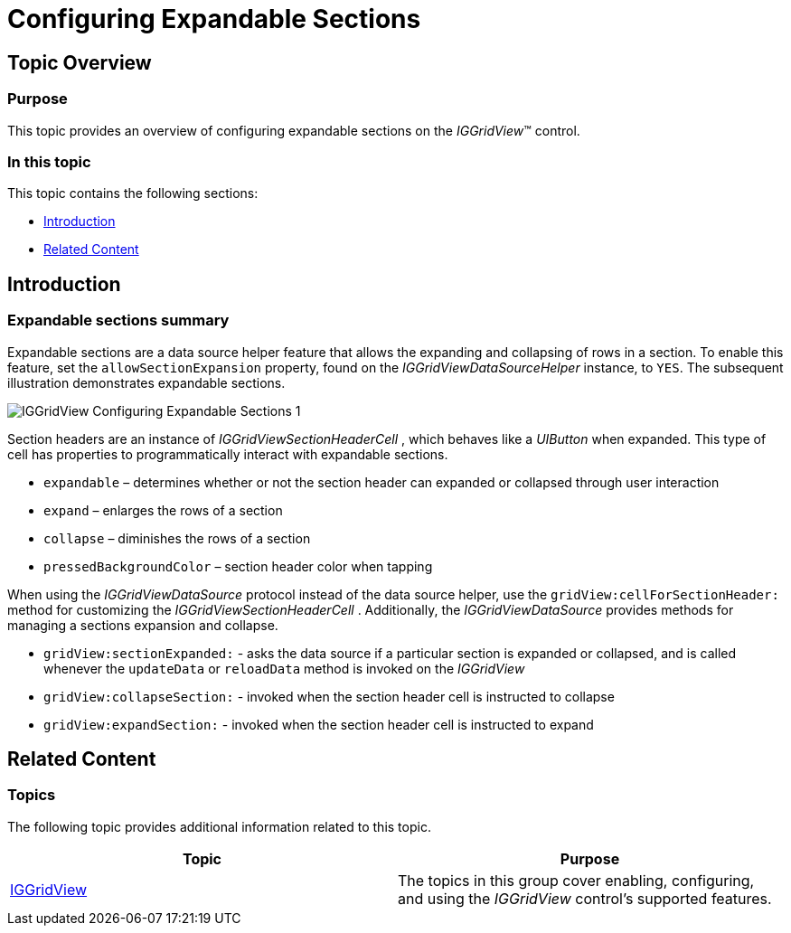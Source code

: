 ﻿////

|metadata|
{
    "name": "iggridview-configuring-expandable-sections",
    "tags": ["How Do I","Getting Started"],
    "controlName": ["IGGridView"],
    "guid": "f9d47c27-ee9d-4c37-96bd-a47ca46edbc2",  
    "buildFlags": [],
    "createdOn": "2014-03-18T17:08:32.9946967Z"
}
|metadata|
////

= Configuring Expandable Sections

== Topic Overview

=== Purpose

This topic provides an overview of configuring expandable sections on the  _IGGridView_™ control.

=== In this topic

This topic contains the following sections:

* <<_Ref324841248, Introduction >>
* <<_Ref215823716, Related Content >>

[[_Ref324841248]]
== Introduction

=== Expandable sections summary

Expandable sections are a data source helper feature that allows the expanding and collapsing of rows in a section. To enable this feature, set the `allowSectionExpansion` property, found on the  _IGGridViewDataSourceHelper_   instance, to `YES`. The subsequent illustration demonstrates expandable sections.

image::images/IGGridView_-_Configuring_Expandable_Sections_1.gif[]

Section headers are an instance of  _IGGridViewSectionHeaderCell_  , which behaves like a  _UIButton_   when expanded. This type of cell has properties to programmatically interact with expandable sections.

* `expandable` – determines whether or not the section header can expanded or collapsed through user interaction
* `expand` – enlarges the rows of a section
* `collapse` – diminishes the rows of a section
* `pressedBackgroundColor` – section header color when tapping

When using the  _IGGridViewDataSource_   protocol instead of the data source helper, use the `gridView:cellForSectionHeader:` method for customizing the  _IGGridViewSectionHeaderCell_  . Additionally, the  _IGGridViewDataSource_   provides methods for managing a sections expansion and collapse.

* `gridView:sectionExpanded:` - asks the data source if a particular section is expanded or collapsed, and is called whenever the `updateData` or `reloadData` method is invoked on the  _IGGridView_  
* `gridView:collapseSection:` - invoked when the section header cell is instructed to collapse
* `gridView:expandSection:` - invoked when the section header cell is instructed to expand

[[_Ref324841253]]
[[_Ref215823716]]
== Related Content

=== Topics

The following topic provides additional information related to this topic.

[options="header", cols="a,a"]
|====
|Topic|Purpose

| link:iggridview.html[IGGridView]
|The topics in this group cover enabling, configuring, and using the _IGGridView_ control’s supported features.

|====